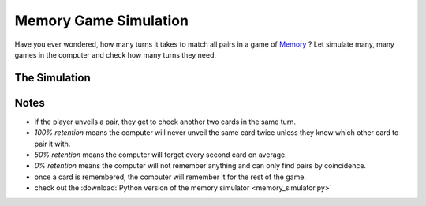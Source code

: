 
.. _memory_simulator:

Memory Game Simulation
======================

   
.. figure:: ../images/memory.jpg

Have you ever wondered, how many turns it takes to match all pairs in a game of `Memory <https://en.wikipedia.org/wiki/Concentration_(card_game)>`__ ?
Let simulate many, many games in the computer and check how many turns they need.

The Simulation
--------------

.. raw:: html

   <p>
       <label for="nPairs">Number of Pairs:</label>
       <input type="number" id="nPairs" value="10">
   </p>
   <p>
       <label for="totalRuns">Simulation Runs:</label>
       <input type="number" id="totalRuns" value="100">
   </p>
   <p>
       <label for="memQuality">Memory retention [%]:</label>
       <input type="number" id="memQuality" value="100">
   </p>

    <button onclick="startSimulation()">Show Results</button>
   
   <div id="result"></div>
   
   <script>
   function shuffleArray(array) {
      // array.sort(() => Math.random() - 0.5); // was somehow biased
      for (let i = array.length - 1; i > 0; i--) {
        const j = Math.floor(Math.random() * (i + 1));
        [array[i], array[j]] = [array[j], array[i]];
      }
   }
   function rememberCard(cards, unveiled, newCard, memQuality) {
       // implement shaky retention
       if (Math.random() * 100 <= memQuality) {
           // memory works, remember the card forever
           unveiled.add(newCard);
        }
        else {
           cards.push(newCard);
           shuffleArray(cards); // reshuffle to avoid constant order
        }
   }

   function memoryGame(nPairs, memQuality) {
       // Step 1: Create cards
       let cards = [];
       for (let i = 1; i <= nPairs; i++) {
           cards.push(i, i);
       }
       shuffleArray(cards);
       let turns = 1;
       let unveiled = new Set();
       
       while (cards.length > 0) {
           // First card
           let first = cards.pop();
           if (unveiled.has(first)) {
               // Found a pair with a remembered card
               unveiled.delete(first);
           } else {
               // look at the second card
               let second = cards.pop();
               if (second === first) {
                   // Found a pair, great
               } else if (unveiled.has(second)) {
                   // Found already seen card, takes an extra turn to collect it
                   rememberCard(cards, unveiled, first, memQuality);
                   unveiled.delete(second);
                   turns++;
               } else {
                   // No pair
                   rememberCard(cards, unveiled, first, memQuality);
                   rememberCard(cards, unveiled, second, memQuality);
                   turns++;
               }
           }
       }
       return turns;
   }

   function startSimulation() {
       const nPairs = parseInt(document.getElementById('nPairs').value);
       const total_runs = parseInt(document.getElementById('totalRuns').value);
       const resultDiv = document.getElementById('result');
       const memQuality = parseInt(document.getElementById('memQuality').value);
       let result = [];
       for (let i = 0; i < total_runs; i++) {
           result.push(memoryGame(nPairs, memQuality));
       }
       result.sort((a, b) => a - b);
       const counter = {};
       result.forEach(turns => {
           counter[turns] = (counter[turns] || 0) + 1;
       });
   
       resultDiv.innerHTML = Object.entries(counter).map(([turns, count]) => `<p>${turns} turns: ${count*100 / total_runs}%</p>`).join('');
   }
   </script>

Notes
-----

- if the player unveils a pair, they get to check another two cards in the same turn.
- *100% retention* means the computer will never unveil the same card twice unless they know which other card to pair it with.
- *50% retention* means the computer will forget every second card on average.
- *0% retention* means the computer will not remember anything and can only find pairs by coincidence.
- once a card is remembered, the computer will remember it for the rest of the game.
- check out the :download:`Python version of the memory simulator <memory_simulator.py>`

.. seealso::

   `play memory online <https://krother.github.io/js_miniprojects/04-memory/memory.html>`__

.. card:: Probably Fun
   
   games to teach statistics

   .. figure:: ../images/title.png
      :width: 600px

   © 2024 `Dr. Kristian Rother <https://www.academis.eu>`__

   Usable under the conditions of the `Creative Commons Attribution Share-alike License 4.0 <https://creativecommons.org/licenses/by-sa/4.0/>`__.
